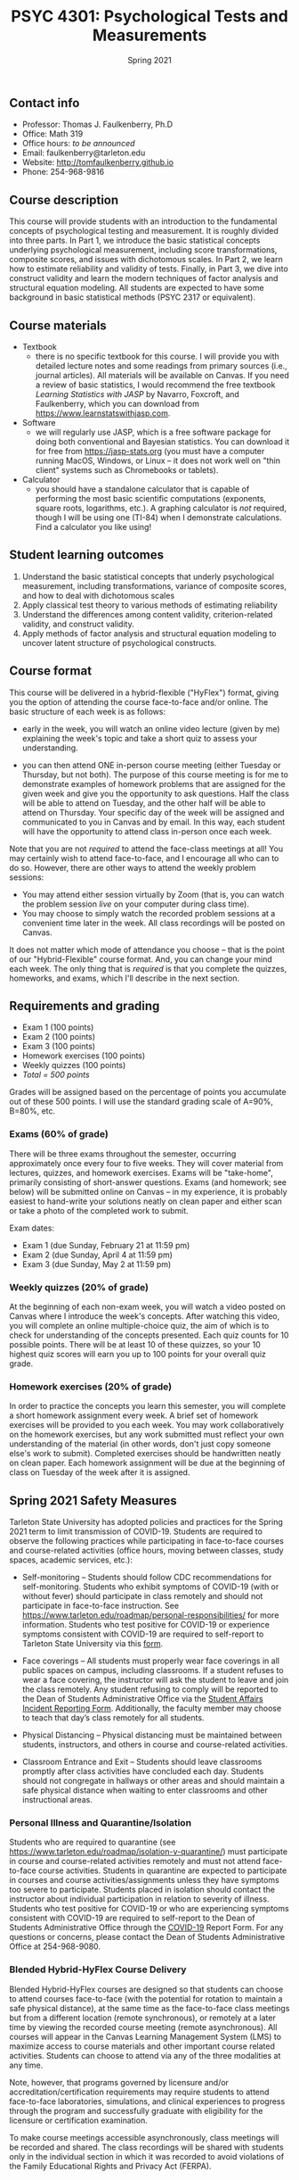 #+TITLE: PSYC 4301: Psychological Tests and Measurements
#+AUTHOR: 
#+DATE: Spring 2021
#+OPTIONS: toc:nil
#+OPTIONS: num:nil
#+LATEX_CLASS: article
#+LATEX_CLASS_OPTIONS: [10pt]
#+LATEX_HEADER: \usepackage[left=1in,right=1in,bottom=1in,top=1in]{geometry}

** Contact info
- Professor: Thomas J. Faulkenberry, Ph.D
- Office: Math 319
- Office hours: /to be announced/
- Email: faulkenberry@tarleton.edu
- Website: [[http://tomfaulkenberry.github.io]]
- Phone: 254-968-9816

** Course description

This course will provide students with an introduction to the fundamental concepts of psychological testing and measurement. It is roughly divided into three parts. In Part 1, we introduce the basic statistical concepts underlying psychological measurement, including score transformations, composite scores, and issues with dichotomous scales. In Part 2, we learn how to estimate reliability and validity of tests. Finally, in Part 3, we dive into construct validity and learn the modern techniques of factor analysis and structural equation modeling. All students are expected to have some background in basic statistical methods (PSYC 2317 or equivalent). 

** Course materials
- Textbook
  - there is no specific textbook for this course. I will provide you with detailed lecture notes and some readings from primary sources (i.e., journal articles). All materials will be available on Canvas. If you need a review of basic statistics, I would recommend the free textbook /Learning Statistics with JASP/ by Navarro, Foxcroft, and Faulkenberry, which you can download from https://www.learnstatswithjasp.com.
- Software
  - we will regularly use JASP, which is a free software package for doing both conventional and Bayesian statistics. You can download it for free from https://jasp-stats.org (you must have a computer running MacOS, Windows, or Linux -- it does not work well on "thin client" systems such as Chromebooks or tablets).   
- Calculator
  - you should have a standalone calculator that is capable of performing the most basic scientific computations (exponents, square roots, logarithms, etc.). A graphing calculator is /not/ required, though I will be using one (TI-84) when I demonstrate calculations. Find a calculator you like using!

** Student learning outcomes
1. Understand the basic statistical concepts that underly psychological measurement, including transformations, variance of composite scores, and how to deal with dichotomous scales
2. Apply classical test theory to various methods of estimating reliability
3. Understand the differences among content validity, criterion-related validity, and construct validity.
4. Apply methods of factor analysis and structural equation modeling to uncover latent structure of psychological constructs.

** Course format

This course will be delivered in a hybrid-flexible ("HyFlex") format, giving you the option of attending the course face-to-face and/or online. The basic structure of each week is as follows:

- early in the week, you will watch an online video lecture (given by me) explaining the week's topic and take a short quiz to assess your understanding.

- you can then attend ONE in-person course meeting (either Tuesday or Thursday, but not both). The purpose of this course meeting is for me to demonstrate examples of homework problems that are assigned for the given week and give you the opportunity to ask questions. Half the class will be able to attend on Tuesday, and the other half will be able to attend on Thursday. Your specific day of the week will be assigned and communicated to you in Canvas and by email. In this way, each student will have the opportunity to attend class in-person once each week.

Note that you are not /required/ to attend the face-class meetings at all! You may certainly wish to attend face-to-face, and I encourage all who can to do so. However, there are other ways to attend the weekly problem sessions:
  - You may attend either session virtually by Zoom (that is, you can watch the problem session /live/ on your computer during class time).
  - You may choose to simply watch the recorded problem sessions at a convenient time later in the week. All class recordings will be posted on Canvas.

It does not matter which mode of attendance you choose -- that is the point of our "Hybrid-Flexible" course format. And, you can change your mind each week. The only thing that is /required/ is that you complete the quizzes, homeworks, and exams, which I'll describe in the next section.

** Requirements and grading
- Exam 1 (100 points)
- Exam 2 (100 points)
- Exam 3 (100 points)
- Homework exercises (100 points)
- Weekly quizzes (100 points)
- /Total = 500 points/

Grades will be assigned based on the percentage of points you accumulate out of these 500 points.  I will use the standard grading scale of A=90%, B=80%, etc.

*** Exams (60% of grade)
There will be three exams throughout the semester, occurring approximately once every four to five weeks.  They will cover material from lectures, quizzes, and homework exercises. Exams will be "take-home", primarily consisting of short-answer questions. Exams (and homework; see below) will be submitted online on Canvas -- in my experience, it is probably easiest to hand-write your solutions neatly on clean paper and either scan or take a photo of the completed work to submit. 

Exam dates:

- Exam 1 (due Sunday, February 21 at 11:59 pm)
- Exam 2 (due Sunday, April 4 at 11:59 pm)
- Exam 3 (due Sunday, May 2 at 11:59 pm)

*** Weekly quizzes (20% of grade)

At the beginning of each non-exam week, you will watch a video posted on Canvas where I introduce the week's concepts. After watching this video, you will complete an online multiple-choice quiz, the aim of which is to check for understanding of the concepts presented. Each quiz counts for 10 possible points. There will be at least 10 of these quizzes, so your 10 highest quiz scores will earn you up to 100 points for your overall quiz grade.
  
*** Homework exercises (20% of grade) 
In order to practice the concepts you learn this semester, you will complete a short homework assignment every week. A brief set of homework exercises will be provided to you each week. You may work collaboratively on the homework exercises, but any work submitted must reflect your own understanding of the material (in other words, don't just copy someone else's work to submit). Completed exercises should be handwritten neatly on clean paper. Each homework assignment will be due at the beginning of class on Tuesday of the week after it is assigned.

** Spring 2021 Safety Measures
   Tarleton State University has adopted policies and practices for the Spring 2021 term to limit transmission of COVID-19. Students are required to observe the following practices while participating in face-to-face courses and course-related activities (office hours, moving between classes, study spaces, academic services, etc.):

   - Self-monitoring – Students should follow CDC recommendations for self-monitoring. Students who exhibit symptoms of COVID-19 (with or without fever) should participate in class remotely and should not participate in face-to-face instruction. See https://www.tarleton.edu/roadmap/personal-responsibilities/ for more information. Students who test positive for COVID-19 or experience symptoms consistent with COVID-19 are required to self-report to Tarleton State University via this [[https://cm.maxient.com/reportingform.php?TarletonStateUniv&layout_id=6.][form]].

   - Face coverings – All students must properly wear face coverings in all public spaces on campus, including classrooms.  If a student refuses to wear a face covering, the instructor will ask the student to leave and join the class remotely. Any student refusing to comply will be reported  to the Dean of Students Administrative Office via the [[https://cm.maxient.com/reportingform.php?TarletonStateUniv&layout_id=0][Student Affairs Incident Reporting Form]]. Additionally, the faculty member may choose to teach that day’s class remotely for all students.

   - Physical Distancing – Physical distancing must be maintained between students, instructors, and others in course and course-related activities.

   - Classroom Entrance and Exit – Students should leave classrooms promptly after class activities have concluded each day. Students should not congregate in hallways or other areas and should maintain a safe physical distance when waiting to enter classrooms and other instructional areas.

*** Personal Illness and Quarantine/Isolation
    Students who are required to quarantine (see https://www.tarleton.edu/roadmap/isolation-v-quarantine/) must participate in course and course-related activities remotely and must not attend face-to-face course activities. Students in quarantine are expected to participate in courses and course activities/assignments unless they have symptoms too severe to participate. Students placed in isolation should contact the instructor about individual participation in relation to severity of illness. Students who test positive for COVID-19 or who are experiencing symptoms consistent with COVID-19 are required to self-report to the Dean of Students Administrative Office through the [[https://cm.maxient.com/reportingform.php?TarletonStateUniv&layout_id=6][COVID-19]] Report Form.  For any questions or concerns, please contact the Dean of Students Administrative Office at 254-968-9080. 
 
*** Blended Hybrid-HyFlex Course Delivery
    Blended Hybrid-HyFlex courses are designed so that students can choose to attend courses face-to-face (with the potential for rotation to maintain a safe physical distance), at the same time as the face-to-face class meetings but from a different location (remote synchronous), or remotely at a later time by viewing the recorded course meeting (remote asynchronous). All courses will appear in the Canvas Learning Management System (LMS) to maximize access to course materials and other important course related activities. Students can choose to attend via any of the three modalities at any time.

    Note, however, that programs governed by licensure and/or accreditation/certification requirements may require students to attend face-to-face laboratories, simulations, and clinical experiences to progress through the program and successfully graduate with eligibility for the licensure or certification examination.
 
    To make course meetings accessible asynchronously, class meetings will be recorded and shared. The class recordings will be shared with students only in the individual section in which it was recorded to avoid violations of the Family Educational Rights and Privacy Act (FERPA).

** Service Learning Day 
Service Learning Day is /Thursday, March 25, 2021/.  On Service Learning Day, academic classes scheduled between 8:00am and 5:00pm are replaced with service learning experiences related to your field of study. Students will engage in service learning opportunities hosted by classes, departments, and/or colleges. To adhere to COVID-19 safety guidelines, experiences in Spring 2021 will be virtual, contactless, or meet the same social distancing requirements of face-to-face instruction. See Tarleton's Roadmap for Spring 2021 (https://web.tarleton.edu/roadmap/) for up-to-date requirements. Student sign-ups for service learning opportunities will open in TexanSync’s Service Portal on Monday, February 15, 2021. Instructions on how to identify and register for these opportunities will be shared in February. For additional information contact the Center for Educational Excellence at CEE@tarleton.edu.

** Course Communication

Email is the primary means of official communication for this course.  If you have questions about the course, always feel free to send me an email at faulkenberry@tarleton.edu.  I only ask that you adhere to two guidelines:
  - please include the course number (PSYC 4301) in the subject line.  For example, one good way to do this is:  Subject: [PSYC 4301] Question about Exam 2
  - please use proper email etiquette.  Include a salutation (e.g., Dear Dr. Faulkenberry), complete sentences, and a closing (e.g., "Regards, Your Name").  You might be surprised how many times I get an email from a nondescript email address with no indication from WHOM the email was sent!

Also, I will send periodic class announcements via email.  Thus, it is imperative that you check your /Tarleton email address/ regularly so that you don't miss any of these messages.

** CV Points for Psychology Majors
All Tarleton psychology majors will be required to accumulate a certain number of "CV points" as a pass/fail component of their senior capstone course. CV is an acronym for "curriculum vitae", which is the traditional name of an academic resume. Because it is a requirement of senior capstone, no psychology major will be able to graduate without completion/verification of the required 15 CV points. Some classes may build in CV point assignments, but ultimately it is the students’ responsibility to monitor their participation and acquire points during their time at Tarleton. More information on pre-approved CV points, submission, and tracking of these points can be found in the CV Point Canvas site. Please note that submissions are graded, and may not be approved for points if they do not meet the CV standard.  If a student has a question about CV points, they should send an email to psychcvpointga@tarleton.edu.

** University Policy on "F" Grades
Beginning in Fall 2015, Tarleton will begin differentiating between a failed grade in a class because a student never attended (F0 grade), stopped attending at some point in the semester (FX grade), or because the student did not pass the course (F) but attended the entire semester. These grades will be noted on the official transcript. Stopping or never attending class can result in the student having to return aid monies received.  For more information see the Tarleton Financial Aid website.

** Academic Honesty

Tarleton State University expects its students to maintain high standards of personal and scholarly conduct. Students guilty of academic dishonesty are subject to disciplinary action. Cheating, plagiarism (submitting another person’s materials or ideas as one’s own), or doing work for another person who will receive academic credit are all disallowed. This includes the use of unauthorized books, notebooks, or other sources in order to secure of give help during an examination, the unauthorized copying of examinations, assignments, reports, or term papers, or the presentation of unacknowledged material as if it were the student’s own work. Disciplinary action may be taken beyond the academic discipline administered by the faculty member who teaches the course in which the cheating took place.

In particular, any exam taken online must be completed without the aid of any unauthorized resource (including using any search engine, Google, etc.).  Authorized resources are limited only to the official textbook and any lecture notes from the course.  Any other authorized resources will be provided to you before the exam.  The minimum sanction for violation of this policy is a grade of 0 on the affected exam.

Each student’s honesty and integrity are taken for granted. However, if I find evidence of academic misconduct I will pursue the matter to the fullest extent permitted by the university. ACADEMIC MISCONDUCT OR DISHONESTY WILL RESULT IN A GRADE OF F FOR THE COURSE.  Students are strongly advised to avoid even the /appearance/ of academic misconduct. 

** Academic Affairs Core Value Statements
*** Academic Integrity Statement
Tarleton State University's core values are integrity, leadership, tradition, civility, excellence, and service.  Central to these values is integrity, which is maintaining a high standard of personal and scholarly conduct.  Academic integrity represents the choice to uphold ethical responsibility for one’s learning within the academic community, regardless of audience or situation.

*** Academic Civility Statement 
Students are expected to interact with professors and peers in a respectful manner that enhances the learning environment. Professors may require a student who deviates from this expectation to leave the face-to-face (or virtual) classroom learning environment for that particular class session (and potentially subsequent class sessions) for a specific amount of time. In addition, the professor might consider the university disciplinary process (for Academic Affairs/Student Life) for egregious or continued disruptive behavior.

*** Academic Excellence Statement
Tarleton holds high expectations for students to assume responsibility for their own individual learning. Students are also expected to achieve academic excellence by:
- honoring Tarleton’s core values, upholding high standards of habit and behavior.
- maintaining excellence through class attendance and punctuality, preparing for active participation in all learning experiences. 
- putting forth their best individual effort.
- continually improving as independent learners.
- engaging in extracurricular opportunities that encourage personal and academic growth.
- reflecting critically upon feedback and applying these lessons to meet future challenges.

** Students with Disabilities Policy

It is the policy of Tarleton State University to comply with the Americans with Disabilities  Act (www.ada.gov) and other applicable laws.  If you are a student with a disability seeking accommodations for this course, please contact the Center for Access and Academic Testing, at 254.968.9400 or caat@tarleton.edu. The office is located in Math 201. More information can be found at www.tarleton.edu/caat or in the University Catalog.​
 
*Note:  any changes to this syllabus will be communicated to you by the instructor!*

** Schedule of class meetings

 | Week | Dates        | Topic                                      |
 |------+--------------+--------------------------------------------|
 |    1 | Jan 19,21    | Introduction to the course                 |
 |    2 | Jan 26,28    | Transformations of test scores             |
 |    4 | Feb 2,4      | Measures of variation and association      |
 |    3 | Feb 9,11     | Statistical properties of composite scores |
 |    5 | Feb 16,18    | No class meetings - complete *Exam 1*      |
 |    6 | Feb 23,25    | Classical test theory                      |
 |    7 | Mar 2,4      | Estimating reliability of tests            |
 |    9 | Mar 9,11     | /No class meeting -- Spring Break/         |
 |    8 | Mar 16,18    | Criterion-related validity                 |
 |   10 | Mar 23,25    | Introduction to construct validity         |
 |   11 | Mar 30,Apr 1 | No class meeting - complete *Exam 2*       |
 |   12 | Apr 6,8      | Exploratory factor analysis                |
 |   13 | Apr 13,15    | Confirmatory factor analysis               |
 |   14 | Apr 20,22    | Structural equation modeling               |
 |   15 | Apr 27,29    | No class meeting - complete *Exam 3*       |
 

